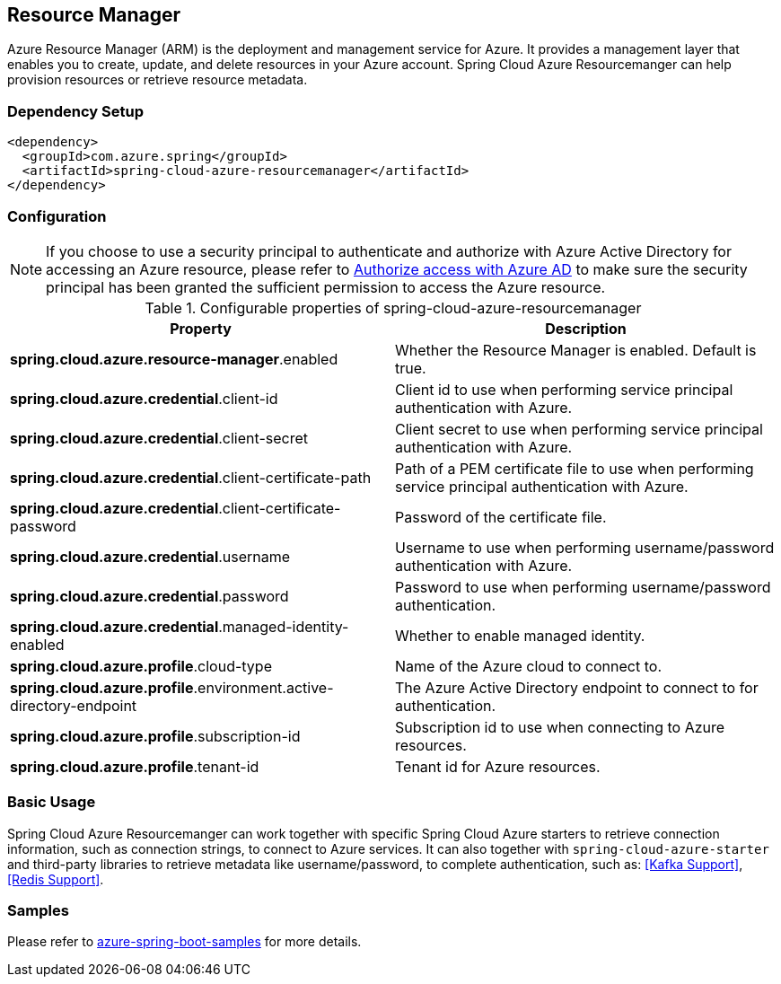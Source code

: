 == Resource Manager

Azure Resource Manager (ARM) is the deployment and management service for Azure. It provides a management layer that enables you to create, update, and delete resources in your Azure account. Spring Cloud Azure Resourcemanger can help provision resources or retrieve resource metadata. 

=== Dependency Setup

[source,xml]
----
<dependency>
  <groupId>com.azure.spring</groupId>
  <artifactId>spring-cloud-azure-resourcemanager</artifactId>
</dependency>
----

=== Configuration

NOTE: If you choose to use a security principal to authenticate and authorize with Azure Active Directory for accessing an Azure resource, please refer to link:index.html#authorize-access-with-azure-active-directory[Authorize access with Azure AD] to make sure the security principal has been granted the sufficient permission to access the Azure resource.

.Configurable properties of spring-cloud-azure-resourcemanager
[cols="2*", options="header"]
|===
|Property |Description
|*spring.cloud.azure.resource-manager*.enabled |Whether the Resource Manager is enabled. Default is true.
|*spring.cloud.azure.credential*.client-id |Client id to use when performing service principal authentication with Azure.
|*spring.cloud.azure.credential*.client-secret |Client secret to use when performing service principal authentication with Azure.
|*spring.cloud.azure.credential*.client-certificate-path |Path of a PEM certificate file to use when performing service principal authentication with Azure.
|*spring.cloud.azure.credential*.client-certificate-password |Password of the certificate file.
|*spring.cloud.azure.credential*.username |Username to use when performing username/password authentication with Azure.
|*spring.cloud.azure.credential*.password |Password to use when performing username/password authentication.
|*spring.cloud.azure.credential*.managed-identity-enabled |Whether to enable managed identity.
|*spring.cloud.azure.profile*.cloud-type |Name of the Azure cloud to connect to.
|*spring.cloud.azure.profile*.environment.active-directory-endpoint |The Azure Active Directory endpoint to connect to for authentication.
|*spring.cloud.azure.profile*.subscription-id |Subscription id to use when connecting to Azure resources.
|*spring.cloud.azure.profile*.tenant-id |Tenant id for Azure resources.
|===

=== Basic Usage

Spring Cloud Azure Resourcemanger can work together with specific Spring Cloud Azure starters to retrieve connection information, such as connection strings, to connect to Azure services. It can also together with `spring-cloud-azure-starter` and third-party libraries to retrieve metadata like username/password, to complete authentication, such as: <<Kafka Support>>, <<Redis Support>>.

=== Samples

Please refer to link:https://github.com/Azure-Samples/azure-spring-boot-samples/tree/spring-cloud-azure_{project-version}[azure-spring-boot-samples] for more details.

